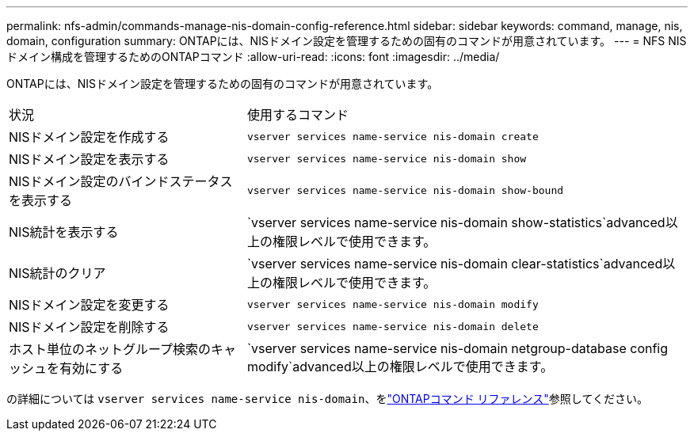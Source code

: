 ---
permalink: nfs-admin/commands-manage-nis-domain-config-reference.html 
sidebar: sidebar 
keywords: command, manage, nis, domain, configuration 
summary: ONTAPには、NISドメイン設定を管理するための固有のコマンドが用意されています。 
---
= NFS NISドメイン構成を管理するためのONTAPコマンド
:allow-uri-read: 
:icons: font
:imagesdir: ../media/


[role="lead"]
ONTAPには、NISドメイン設定を管理するための固有のコマンドが用意されています。

[cols="35,65"]
|===


| 状況 | 使用するコマンド 


 a| 
NISドメイン設定を作成する
 a| 
`vserver services name-service nis-domain create`



 a| 
NISドメイン設定を表示する
 a| 
`vserver services name-service nis-domain show`



 a| 
NISドメイン設定のバインドステータスを表示する
 a| 
`vserver services name-service nis-domain show-bound`



 a| 
NIS統計を表示する
 a| 
`vserver services name-service nis-domain show-statistics`advanced以上の権限レベルで使用できます。



 a| 
NIS統計のクリア
 a| 
`vserver services name-service nis-domain clear-statistics`advanced以上の権限レベルで使用できます。



 a| 
NISドメイン設定を変更する
 a| 
`vserver services name-service nis-domain modify`



 a| 
NISドメイン設定を削除する
 a| 
`vserver services name-service nis-domain delete`



 a| 
ホスト単位のネットグループ検索のキャッシュを有効にする
 a| 
`vserver services name-service nis-domain netgroup-database config modify`advanced以上の権限レベルで使用できます。

|===
の詳細については `vserver services name-service nis-domain`、をlink:https://docs.netapp.com/us-en/ontap-cli/search.html?q=vserver+services+name-service+nis-domain["ONTAPコマンド リファレンス"^]参照してください。
